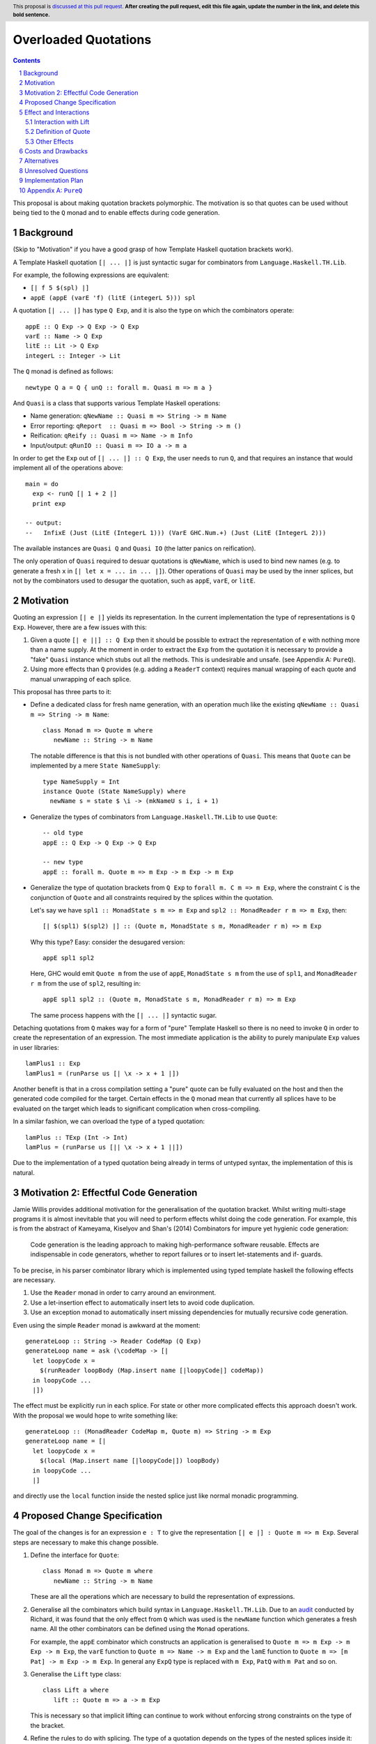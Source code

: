 Overloaded Quotations
=====================

.. proposal-number:: Leave blank. This will be filled in when the proposal is
                     accepted.
.. ticket-url:: Leave blank. This will eventually be filled with the
                ticket URL which will track the progress of the
                implementation of the feature.
.. implemented:: Leave blank. This will be filled in with the first GHC version which
                 implements the described feature.
.. highlight:: haskell
.. header:: This proposal is `discussed at this pull request <https://github.com/ghc-proposals/ghc-proposals/pull/0>`_.
            **After creating the pull request, edit this file again, update the
            number in the link, and delete this bold sentence.**
.. sectnum::
.. contents::

This proposal is about making quotation brackets polymorphic. The motivation
is so that quotes can be used without being tied to the ``Q`` monad and to
enable effects during code generation.


Background
------------

(Skip to "Motivation" if you have a good grasp of how Template Haskell quotation brackets work).

A Template Haskell quotation ``[| ... |]`` is just syntactic sugar for
combinators from ``Language.Haskell.TH.Lib``.

For example, the following expressions are equivalent:

* ``[| f 5 $(spl) |]``
* ``appE (appE (varE 'f) (litE (integerL 5))) spl``

A quotation ``[| ... |]`` has type ``Q Exp``, and it is also the type on which
the combinators operate::

  appE :: Q Exp -> Q Exp -> Q Exp
  varE :: Name -> Q Exp
  litE :: Lit -> Q Exp
  integerL :: Integer -> Lit

The ``Q`` monad is defined as follows::

  newtype Q a = Q { unQ :: forall m. Quasi m => m a }

And ``Quasi`` is a class that supports various Template Haskell operations:

* Name generation: ``qNewName :: Quasi m => String -> m Name``
* Error reporting: ``qReport  :: Quasi m => Bool -> String -> m ()``
* Reification: ``qReify :: Quasi m => Name -> m Info``
* Input/output: ``qRunIO :: Quasi m => IO a -> m a``

In order to get the ``Exp`` out of ``[| ... |] :: Q Exp``, the user needs to
run ``Q``, and that requires an instance that would implement all of the
operations above::

  main = do
    exp <- runQ [| 1 + 2 |]
    print exp

  -- output:
  --   InfixE (Just (LitE (IntegerL 1))) (VarE GHC.Num.+) (Just (LitE (IntegerL 2)))

The available instances are ``Quasi Q`` and ``Quasi IO`` (the latter panics on
reification).

The only operation of ``Quasi`` required to desuar quotations is ``qNewName``,
which is used to bind new names (e.g. to generate a fresh ``x`` in ``[| let x =
... in ... |]``). Other operations of ``Quasi`` may be used by the inner
splices, but not by the combinators used to desugar the quotation, such as
``appE``, ``varE``, or ``litE``.

Motivation
------------

Quoting an expression ``[| e |]`` yields its representation. In the current
implementation the type of representations is ``Q Exp``. However, there are a few
issues with this:

1. Given a quote ``[| e ||] :: Q Exp`` then it should be possible to extract the
   representation of ``e`` with nothing more than a name supply. At the moment in
   order to extract the ``Exp`` from the quotation it is necessary to provide a
   "fake" ``Quasi`` instance which stubs out all the methods. This is undesirable
   and unsafe. (see Appendix A: ``PureQ``).

2. Using more effects than ``Q`` provides (e.g. adding a ``ReaderT`` context)
   requires manual wrapping of each quote and manual unwrapping of each splice.

This proposal has three parts to it:

* Define a dedicated class for fresh name generation, with an operation much
  like the existing ``qNewName :: Quasi m => String -> m Name``::

   class Monad m => Quote m where
      newName :: String -> m Name

  The notable difference is that this is not bundled with other operations of
  ``Quasi``. This means that ``Quote`` can be implemented by a mere ``State
  NameSupply``::

    type NameSupply = Int
    instance Quote (State NameSupply) where
      newName s = state $ \i -> (mkNameU s i, i + 1)

* Generalize the types of combinators from ``Language.Haskell.TH.Lib`` to use
  ``Quote``::

    -- old type
    appE :: Q Exp -> Q Exp -> Q Exp

    -- new type
    appE :: forall m. Quote m => m Exp -> m Exp -> m Exp

* Generalize the type of quotation brackets from ``Q Exp`` to
  ``forall m. C m => m Exp``, where the constraint ``C`` is the conjunction of
  ``Quote`` and all constraints required by the splices within the quotation.

  Let's say we have ``spl1 :: MonadState s m => m Exp`` and ``spl2 ::
  MonadReader r m => m Exp``, then::

   [| $(spl1) $(spl2) |] :: (Quote m, MonadState s m, MonadReader r m) => m Exp

  Why this type? Easy: consider the desugared version::

    appE spl1 spl2

  Here, GHC would emit ``Quote m`` from the use of ``appE``, ``MonadState s m``
  from the use of ``spl1``, and ``MonadReader r m`` from the use of ``spl2``,
  resulting in::

    appE spl1 spl2 :: (Quote m, MonadState s m, MonadReader r m) => m Exp

  The same process happens with the ``[| ... |]`` syntactic sugar.

Detaching quotations from ``Q`` makes way for a form of "pure" Template Haskell
so there is no need to invoke ``Q`` in order to create the representation of an
expression. The most immediate application is the ability to purely
manipulate ``Exp`` values in user libraries::

  lamPlus1 :: Exp
  lamPlus1 = (runParse us [| \x -> x + 1 |])



Another benefit is that in a cross compilation setting a "pure" quote can be
fully evaluated on the host and then the generated code compiled for the target.
Certain effects in the ``Q`` monad mean that currently all splices have to be
evaluated on the target which leads to significant complication when
cross-compiling.

In a similar fashion, we can overload the type of a typed quotation::

  lamPlus :: TExp (Int -> Int)
  lamPlus = (runParse us [|| \x -> x + 1 ||])

Due to the implementation of a typed quotation being already in terms of
untyped syntax, the implementation of this is natural.

Motivation 2: Effectful Code Generation
---------------------------------------

Jamie Willis provides additional motivation for the generalisation of the
quotation bracket. Whilst writing multi-stage programs it is almost inevitable
that you will need to perform effects whilst doing the code generation.
For example, this is from the abstract of Kameyama, Kiselyov and Shan's (2014) Combinators
for impure yet hygienic code generation:

    Code generation is the leading approach to making high-performance software reusable. Effects are indispensable in code generators, whether to report failures or to insert let-statements and if- guards.

To be precise, in his parser combinator library which is implemented using
typed template haskell the following effects are necessary.

1. Use the ``Reader`` monad in order to carry around an environment.
2. Use a let-insertion effect to automatically insert lets to avoid code duplication.
3. Use an exception monad to automatically insert missing dependencies for mutually recursive code generation.

Even using the simple ``Reader`` monad is awkward at the moment::

   generateLoop :: String -> Reader CodeMap (Q Exp)
   generateLoop name = ask (\codeMap -> [|
     let loopyCode x =
       $(runReader loopBody (Map.insert name [|loopyCode|] codeMap))
     in loopyCode ...
     |])

The effect must be explicitly run in each splice. For state or other more complicated
effects this approach doesn't work. With the proposal we would hope to write something like::

   generateLoop :: (MonadReader CodeMap m, Quote m) => String -> m Exp
   generateLoop name = [|
     let loopyCode x =
       $(local (Map.insert name [|loopyCode|]) loopBody)
     in loopyCode ...
     |]

and directly use the ``local`` function inside the nested splice just like normal
monadic programming.


Proposed Change Specification
-----------------------------

The goal of the changes is for an expression ``e : T`` to give the
representation ``[| e |] : Quote m => m Exp``. Several steps are necessary to
make this change possible.

1. Define the interface for ``Quote``::

      class Monad m => Quote m where
         newName :: String -> m Name

   These are all the operations which are necessary to build the representation
   of expressions.

2. Generalise all the combinators which build syntax in ``Language.Haskell.TH.Lib``.
   Due to an `audit <https://github.com/ghc-proposals/ghc-proposals/issues/211#issuecomment-472092412>`_
   conducted by Richard, it was found that the only effect from
   ``Q`` which was used is the ``newName`` function which generates a fresh
   name. All the other combinators can be defined using the ``Monad``
   operations.

   For example, the ``appE`` combinator which constructs an application is
   generalised to ``Quote m => m Exp -> m Exp -> m Exp``, the ``varE`` function
   to ``Quote m => Name -> m Exp`` and the ``lamE`` function to ``Quote m => [m Pat] -> m Exp -> m Exp``.
   In general any ``ExpQ`` type is replaced with ``m Exp``, ``PatQ`` with ``m Pat`` and so on.

3. Generalise the ``Lift`` type class::

      class Lift a where
         lift :: Quote m => a -> m Exp

   This is necessary so that implicit lifting can continue to work without
   enforcing strong constraints on the type of the bracket.

4. Refine the rules to do with splicing.  The type of
   a quotation depends on the types of the nested splices inside it::

      -- Add a redundant constraint to demonstrate that constraints on the
      -- monad used to build the representation are propagated when using nested
      -- splices.
      f :: (Quote m, C m) => m Exp
      f = [| 5 | ]

      -- f is used in a nested splice so the constraint on f, namely C, is propagated
      -- to a constraint on the whole representation.
      g :: (Quote m, C m) => m Exp
      g = [| $f + $f |]

   A top-level splice still requires its argument to be of type ``Q Exp``.
   So then splicing in ``g`` will cause ``m`` to be instantiated to ``Q``::

    h :: Int
    h = $(g) -- m ~ Q

5. The types of type, pattern and declaration quotes will also
   be generalised in the same manner.

6. Typed quotations are similarly generalised::

    i :: Quote m => m (TExp (Int -> Int))
    i = [|| \x -> x + 1 ||]


   If at a later point ``Q (TExp a)`` is turned into a newtype then an extra
   parameter to indicate the monad used will be added to the wrapper::

    i :: Quote m => Code m (Int -> Int)
    i = [|| \x -> x + 1 ||]

   The monad will be exposed in the newtype to support user-defined effects
   during code generation but retaining the newtype so that the typed representation
   can still be placed into maps and instances defined easily for it.


Effect and Interactions
-----------------------

When making an interface more general it is important to think about whether it
will affect type inference. If there are functions where we have to generalise
the argument type but not the result then generalisation can result in
ambiguity in the composition.

It doesn't seem to me that there will be any problems with ambiguity here as
the types of splices is not overloaded in the same manner.


Interaction with Lift
.....................

The main breakage from this patch comes from modifying the type signature for
``lift``.

Instances defined using ``DeriveLift`` will continue to work because they are
defined in terms of quotation brackets.

Instances written in terms of the combinators from ``Language.Haskell.TH.Lib``
will continue to work because these combinators will be generalised.

Instances written in terms of ``Q`` will no longer work. For users to migrate
an additional class ``LiftQ`` could be defined which has the old interface.
This would mean users need to explicitly lift but there are likely only a few
instances which fall into this category if any at all.

Definition of Quote
...................

Richard observes that ``Language.Haskell.TH.Lib.Internal.numTyLit`` calls
``fail`` from the ``Q`` monad. This call to ``fail`` can be replaced with
a call to ``error``. It will still be executed at compile-time but with a
potentially slightly worse error message. The alternative is to
also add this effect to the ``Quote`` type class.

Other Effects
.............

Vlad points out that you don't need to very strict about the types of
expressions in splices. Each nested splice could have different constraints::

      f :: Quasi m => m Exp
      g :: MonadIO m => m Exp
      [| putStrLn $(f) >> putStrLn $(g) |] :: (Quote m, Quasi m, MonadIO m) => m Exp

If one of the nested splices has a specific type, for instance ``Q Exp``, then
the type of the whole expression is fixed to be ``Q Exp``.


Costs and Drawbacks
-------------------

* The generalisation of untyped brackets does not seem like it will cause
  any significant breakage but it's hard to predict.
* The modification to the ``Lift`` interface could cause user-written instances
  to break but users should not define their own instances anyway.
  ``DeriveLift`` is the blessed manner in which to define a ``Lift`` instance.

Alternatives
------------

* The main alternative to the design would be to only require a ``Quote``
  constraint when the quotation requires the ``newName`` effect. For example,
  ``[| 5 |] :: Monad m => m Exp``. I am opposed to this direction as it
  breaks abstraction. The implementation detail of how ``[| 5 |]`` is desugared
  leaks to the user.

  It could be argued that this is different to how ``MonadFail`` constraints are
  desugared. In a similar situation the desugaring gives rise to a constraint the
  user has to satisfy. The key difference in this case is that the ``Quote`` constraint
  is very easy to satisfy and can be implemented with a simple name supply.
  If it turns out to be necessary then at a later point relaxing the constraints
  placed on the combinators in a backwards compatible way.

Unresolved Questions
--------------------

* Carter points out that if you want to achieve "pure" template haskell then
  you still need to deal with the fact that different platforms have different
  representations of primitive data types. This is out of scope of this
  proposal.

* It would also be possible to make ``Quote`` a superclass of ``Quasi`` but
  this hierarchy refactoring seems unecessary.

Implementation Plan
-------------------

* I (mpickering) will implement this.

Appendix A: ``PureQ``
---------------------

``PureQ`` is an instance of ``Quasi`` that could be used for extracting ``Exp``
out of a ``Q Exp`` generated by a quotation. It is unsafe due to the error
calls, and would become safe with this proposal implemented::

  module PureQ (runPureQ) where

  import Control.Monad.Trans.State
  import Control.Monad.IO.Class
  import Control.Monad.Fail
  import Language.Haskell.TH (Q, runQ)
  import Language.Haskell.TH.Syntax (Quasi(..), mkNameU)

  newtype PureQ a = MkPureQ (State Int a)
    deriving newtype (Functor, Applicative, Monad)

  runPureQ :: Q a -> a
  runPureQ m = case runQ m of MkPureQ m' -> evalState m' 0

  instance MonadFail PureQ where
    fail = error

  instance MonadIO PureQ where
    liftIO = error "PureQ: liftIO"

  instance Quasi PureQ where
    qNewName s = MkPureQ $ state $ \i -> (mkNameU s i, i + 1)
    qReport = error "PureQ: qReport"
    qRecover = error "PureQ: qRecover"
    qLookupName = error "PureQ: qLookupName"
    qReify = error "PureQ: qReify"
    qReifyFixity = error "PureQ: qReifyFixity"
    qReifyInstances = error "PureQ: qReifyInstances"
    qReifyRoles = error "PureQ: qReifyRoles"
    qReifyAnnotations = error "PureQ: qReifyAnnotations"
    qReifyModule = error "PureQ: qReifyModule"
    qReifyConStrictness = error "PureQ: qReifyConStrictness"
    qLocation = error "PureQ: qLocation"
    qAddDependentFile = error "PureQ: qAddDependentFile"
    qAddTempFile = error "PureQ: qAddTempFile"
    qAddTopDecls = error "PureQ: qAddTopDecls"
    qAddForeignFilePath = error "PureQ: qAddForeignFilePath"
    qAddModFinalizer = error "PureQ: qAddModFinalizer"
    qAddCorePlugin = error "PureQ: qAddCorePlugin"
    qGetQ = error "PureQ: qGetQ"
    qPutQ = error "PureQ: qPutQ"
    qIsExtEnabled = error "PureQ: qIsExtEnabled"
    qExtsEnabled = error "PureQ: qExtsEnabled"
